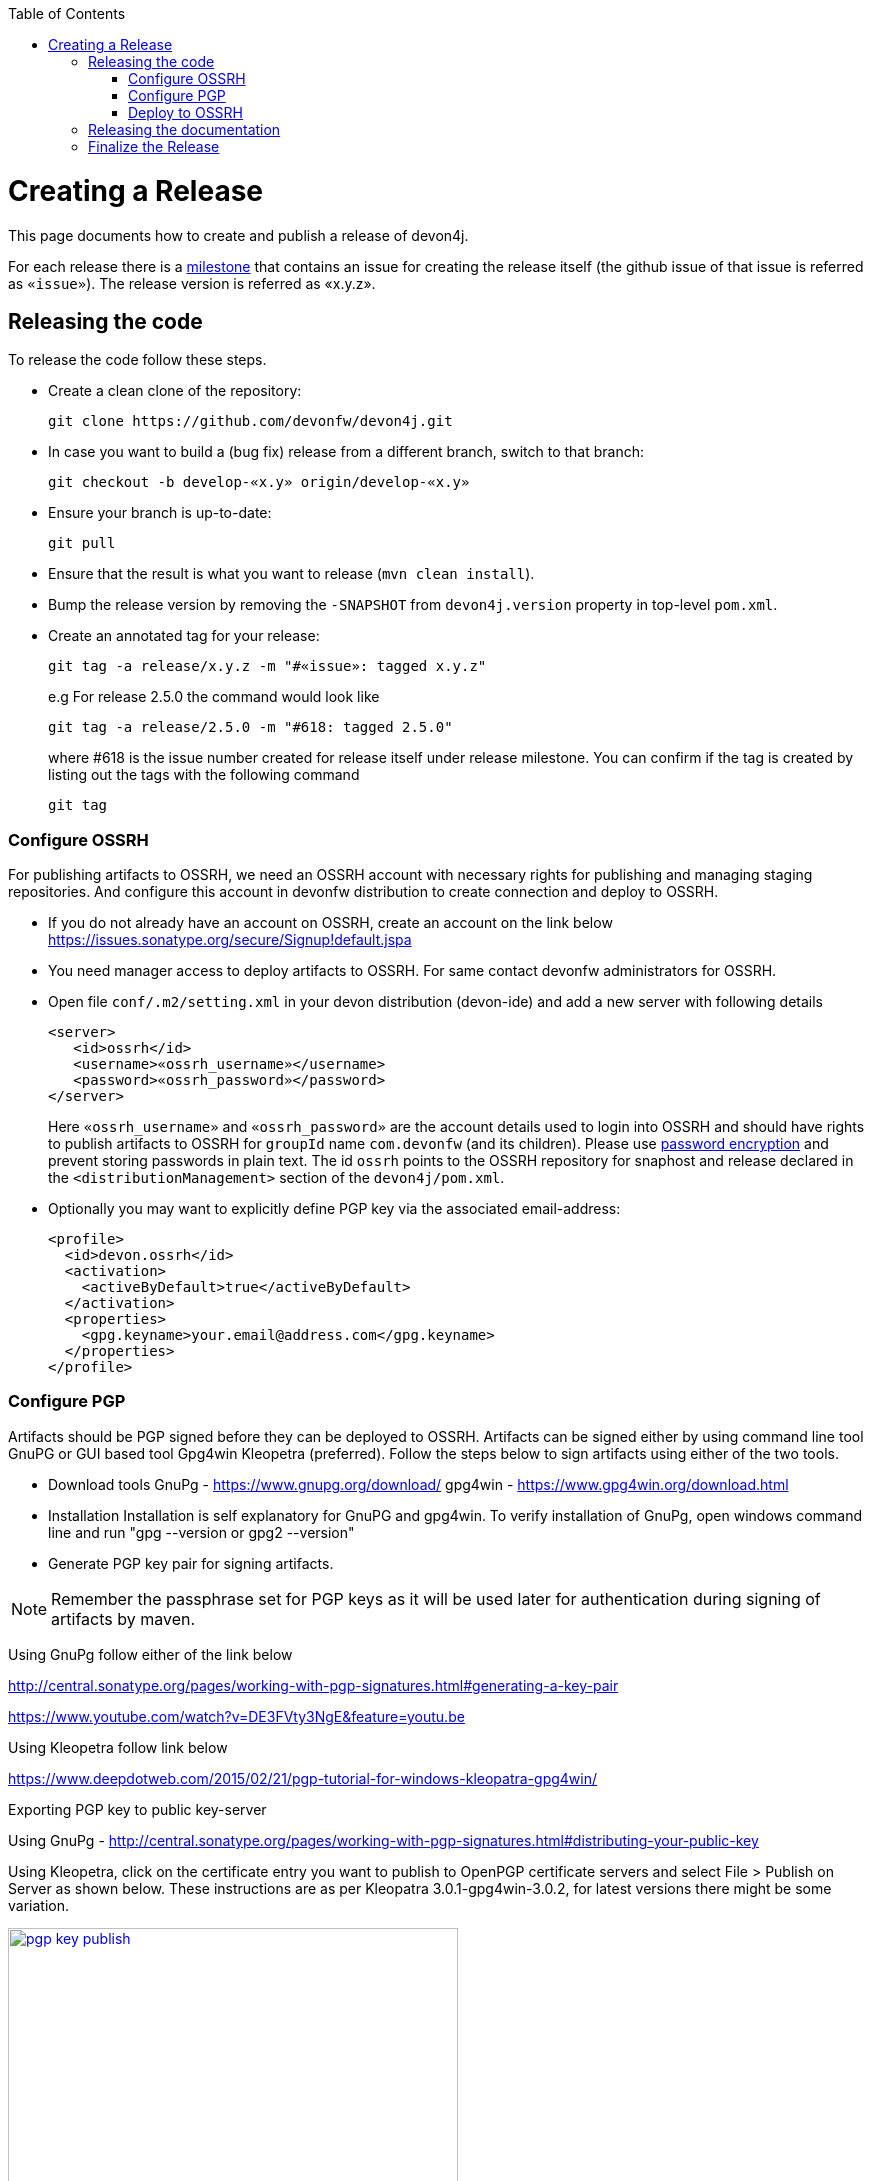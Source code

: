 :toc: macro
toc::[]

= Creating a Release

This page documents how to create and publish a release of devon4j.

For each release there is a https://github.com/devonfw/devon4j/milestones[milestone] that contains an issue for creating the release itself (the github issue of that issue is referred as `«issue»`). The release version is referred as «x.y.z».

== Releasing the code
To release the code follow these steps.

* Create a clean clone of the repository:
+
[source,bash]
git clone https://github.com/devonfw/devon4j.git
+
* In case you want to build a (bug fix) release from a different branch, switch to that branch:
+
[source,bash]
git checkout -b develop-«x.y» origin/develop-«x.y»
+
* Ensure your branch is up-to-date:
+
[source,bash]
git pull
+
* Ensure that the result is what you want to release (`mvn clean install`).
* Bump the release version by removing the `-SNAPSHOT` from `devon4j.version` property in top-level `pom.xml`.
* Create an annotated tag for your release:
+
[source,bash]
git tag -a release/x.y.z -m "#«issue»: tagged x.y.z"
+
e.g For release 2.5.0 the command would look like
+
[source,bash]
git tag -a release/2.5.0 -m "#618: tagged 2.5.0" 
+ 
where #618 is the issue number created for release itself under release milestone.
You can confirm if the tag is created by listing out the tags with the following command
+
```
git tag
```

=== Configure OSSRH
For publishing artifacts to OSSRH, we need an OSSRH account with necessary rights for publishing and managing staging repositories. And configure this account in devonfw distribution to create connection and deploy to OSSRH.

* If you do not already have an account on OSSRH, create an account on the link below
https://issues.sonatype.org/secure/Signup!default.jspa
* You need manager access to deploy artifacts to OSSRH. For same contact devonfw administrators for OSSRH.
* Open file `conf/.m2/setting.xml` in your devon distribution (devon-ide) and add a new server with following details
+
```xml
<server>
   <id>ossrh</id>
   <username>«ossrh_username»</username>
   <password>«ossrh_password»</password>
</server>
```
Here `«ossrh_username»` and `«ossrh_password»` are the account details used to login into OSSRH and should have rights to publish artifacts to OSSRH for `groupId` name `com.devonfw` (and its children).
Please use http://maven.apache.org/guides/mini/guide-encryption.html[password encryption] and prevent
storing passwords in plain text.
The id `ossrh` points to the OSSRH repository for snaphost and release declared in the  `<distributionManagement>` section of the `devon4j/pom.xml`.
* Optionally you may want to explicitly define PGP key via the associated email-address:
+
```xml
<profile>
  <id>devon.ossrh</id>
  <activation>
    <activeByDefault>true</activeByDefault>
  </activation>
  <properties>
    <gpg.keyname>your.email@address.com</gpg.keyname>
  </properties>
</profile>
```

=== Configure PGP
Artifacts should be PGP signed before they can be deployed to OSSRH. Artifacts can be signed either by using command line tool GnuPG or GUI based tool Gpg4win Kleopetra (preferred). Follow the steps below to sign artifacts using either of the two tools.

* Download tools
GnuPg - https://www.gnupg.org/download/
gpg4win - https://www.gpg4win.org/download.html
* Installation
Installation is self explanatory for GnuPG and gpg4win. To verify installation of GnuPg, open windows command line and run "gpg --version or gpg2 --version"
* Generate PGP key pair for signing artifacts.

[NOTE]
====
Remember the passphrase set for PGP keys as it will be used later for authentication during signing of artifacts by maven.
==== 
Using GnuPg follow either of the link below

http://central.sonatype.org/pages/working-with-pgp-signatures.html#generating-a-key-pair

https://www.youtube.com/watch?v=DE3FVty3NgE&feature=youtu.be

Using Kleopetra follow link below

https://www.deepdotweb.com/2015/02/21/pgp-tutorial-for-windows-kleopatra-gpg4win/

Exporting PGP key to public key-server

Using GnuPg - http://central.sonatype.org/pages/working-with-pgp-signatures.html#distributing-your-public-key

Using Kleopetra, click on the certificate entry you want to publish to OpenPGP certificate servers and select File > Publish on Server as shown below. These instructions are as per Kleopatra 3.0.1-gpg4win-3.0.2, for latest versions there might be some variation.

image::images/release/pgp_key_publish.png[,width="450", link="images/release/pgp_key_publish.png"]

=== Deploy to OSSRH
* Go to the root of devon4j project and run following command. Make sure there are no spaces between comma separated profiles.
+
[source,bash]
mvn clean deploy -P deploy
+
* A pop will appear asking for passphrase for PGP key. Enter the passphrase and press "OK".

image::images/release/pgpkey_passphrase.png[,width="950", link="images/release/pgpkey_passphrase.png"]


[NOTE]
====
If you face the error below, contact one of the people who have access to the repository for access rights.
====
image::images/release/ossrh_publish_error_forbidden.png[,width="950", link="images/release/ossrh_publish_error_forbidden.png"]
* Open https://oss.sonatype.org/[OSSRH], login and open staging repositories.
* Find your deployment repository as `comdevonfw-NNNN` and check its `Content`.
* Then click on `Close` to close the repository and wait a minute.
* Refresh the repository and copy the URL.
* Create a vote for the release and paste the URL of the staging repository.
* After the vote has passed with success go back to OSSRH and and click on `Release` to publish the release and stage to maven central.
* Edit the top-level `pom.xml` and change `devon4j.version` property to the next planned release version including the `-SNAPSHOT` suffix.
* Commit and push the changes:
+
[source,bash]
git commit -m "#«issue»: open next snapshot version"
git push
+
* In case you build the release from a branch other that `develop` ensure to follow the next steps. Otherwise you are done here and can continue to the next section. To merge the changes (bug fixes) onto develop do:
+
[source,bash]
git checkout develop
git merge develop-«x.y»
+
* You most probably will have a conflict in the top-level `pom.xml`. Then resolve this conflict. In any case edit this `pom.xml` and ensure that it is still pointing to the latest planned `SNAPSHOT` for the `develop` branch.
* If there are local changes to the top-level `pom.xml`, commit them:
+
[source,bash]
git commit -m "#«issue»: open next snapshot version"
+
* Push the changes of your `develop` branch:
+
[source,bash]
git push

== Releasing the documentation

* Initially and only once you have to create a local checkout of the github pages and of the wiki repository connected to the https://github.com/devonfw-wiki/devon4j/wiki/[community wiki]:
+
[source,bash]
git clone https://github.com/devonfw/devonfw.github.io.git
git clone https://github.com/devonfw/devon4j.wiki.git
cd devon4j.wiki
git remote add source https://github.com/devonfw-wiki/devon4j.wiki.git
+
* Pull from `origin` as well as from `source`:
+
[source,bash]
git pull origin
git pull source
+
* Carefully review all changes that have been done on the forge wiki. Potentially reject changes if necessary.
* When you are complete push your changes:
+
[source,bash]
git push origin
+
* Edit the `pom.xml` and change `version` to bump it to the release version (remove the `-SNAPSHOT` suffix).
* Commit the changes:
+
[source,bash]
git commit -m "#«issue»: bumped release version «x.y.z»"
* Create an annotated tag for your release:
+
[source,bash]
git tag -a release/x.y.z -m "#«issue»: tagged «x.y.z»"
+
* Build and deploy the documentation PDF from the cloned wiki repository via
+
[source,bash]
mvn clean deploy -P oss
+
* Open https://oss.sonatype.org/[OSSRH], login and open staging repositories.
* Find your deployment repository as `comdevonfw-NNNN` and check its `Content`
* Only proceed if the PDF is sane (otherwise check what failed and restart)
* Then click on `Close` to close the repository and wait a minute.
* Refresh the repository.
* Click on `Release` to publish the release and stage to maven central.
* Edit the top-level `pom.xml` and change `version` property to the next planned release version including the `-SNAPSHOT` suffix.
* Commit and push the changes:
+
[source,bash]
git commit -m "#«issue»: open next snapshot version"
git push --tags
+
* Also push the changes back to the community wiki:
+
[source,bash]
git push source master
+
* Create a new folder for your version in your checkout of https://github.com/devonfw/devonfw.github.io/tree/master/devon4j[devonfw.github.io/devon4j] (as `«x.y.z»`).
* Copy the just generated `devon4j-doc.pdf` into the new release version folder.
* Copy the `index.html` from the previous release to the new release version folder.
* Edit the new copy of `index.html` and replace all occurrences of the version to the new release as well as the release date.
* Generate the maven site from the `devon4j` release checkout (see xref:releasing-the-core[code release]):
+
[source,bash]
mvn site
mvn site:deploy
+
* Review that the maven site is intact and copy it to the new release version folder (from `devon4j/target/devon4j/maven` to `devonfw.github.io/devon4j/«x.y.z»/maven`).
* Update the link in the `devon4j/index.html` to the latest stable documentation.
* Add, commit and push the new release version folder.
+
[source,bash]
git add «x.y.z»
git commit -m "devonfw/devon4j#«issue»: released documentation"
git push


== Finalize the Release

* Close the issue of the release.
* Close the milestone of the release (if necessary correct the release date).
* Ensure that the new release is available in maven central.
* Write an announcement for the new release.